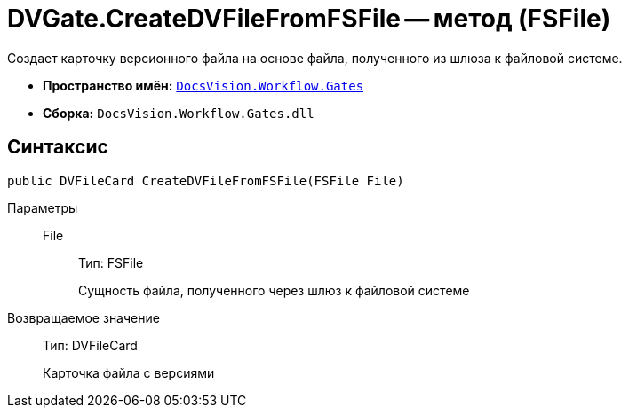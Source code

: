 = DVGate.CreateDVFileFromFSFile -- метод (FSFile)

Создает карточку версионного файла на основе файла, полученного из шлюза к файловой системе.

* *Пространство имён:* `xref:api/DocsVision/Workflow/Gates/Gates_NS.adoc[DocsVision.Workflow.Gates]`
* *Сборка:* `DocsVision.Workflow.Gates.dll`

== Синтаксис

[source,csharp]
----
public DVFileCard CreateDVFileFromFSFile(FSFile File)
----

Параметры::
File:::
Тип: FSFile
+
Сущность файла, полученного через шлюз к файловой системе

Возвращаемое значение::
Тип: DVFileCard
+
Карточка файла с версиями
